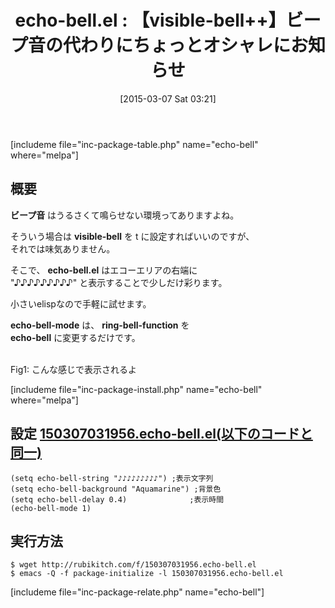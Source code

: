#+BLOG: rubikitch
#+POSTID: 743
#+BLOG: rubikitch
#+DATE: [2015-03-07 Sat 03:21]
#+PERMALINK: echo-bell
#+OPTIONS: toc:nil num:nil todo:nil pri:nil tags:nil ^:nil \n:t -:nil
#+ISPAGE: nil
#+DESCRIPTION:
# (progn (erase-buffer)(find-file-hook--org2blog/wp-mode))
#+BLOG: rubikitch
#+CATEGORY: ユーザインターフェース
#+EL_PKG_NAME: echo-bell
#+TAGS: 
#+EL_TITLE0: 【visible-bell++】ビープ音の代わりにちょっとオシャレにお知らせ
#+EL_URL: 
#+begin: org2blog
#+TITLE: echo-bell.el : 【visible-bell++】ビープ音の代わりにちょっとオシャレにお知らせ
[includeme file="inc-package-table.php" name="echo-bell" where="melpa"]

#+end:
** 概要

*ビープ音* はうるさくて鳴らせない環境ってありますよね。

そういう場合は *visible-bell* を t に設定すればいいのですが、
それでは味気ありません。

そこで、 *echo-bell.el* はエコーエリアの右端に
"♪♪♪♪♪♪♪♪♪" と表示することで少しだけ彩ります。

小さいelispなので手軽に試せます。

*echo-bell-mode* は、 *ring-bell-function* を
 *echo-bell* に変更するだけです。

# (progn (forward-line 1)(shell-command "screenshot-time.rb org_template" t))
[[file:/r/sync/screenshots/20150307032543.png]]
Fig1: こんな感じで表示されるよ

[includeme file="inc-package-install.php" name="echo-bell" where="melpa"]
** 設定 [[http://rubikitch.com/f/150307031956.echo-bell.el][150307031956.echo-bell.el(以下のコードと同一)]]
#+BEGIN: include :file "/r/sync/junk/150307/150307031956.echo-bell.el"
#+BEGIN_SRC fundamental
(setq echo-bell-string "♪♪♪♪♪♪♪♪♪") ;表示文字列
(setq echo-bell-background "Aquamarine") ;背景色
(setq echo-bell-delay 0.4)              ;表示時間
(echo-bell-mode 1)
#+END_SRC

#+END:

** 実行方法
#+BEGIN_EXAMPLE
$ wget http://rubikitch.com/f/150307031956.echo-bell.el
$ emacs -Q -f package-initialize -l 150307031956.echo-bell.el
#+END_EXAMPLE

# /r/sync/screenshots/20150307032543.png http://rubikitch.com/wp-content/uploads/2015/03/wpid-20150307032543.png
[includeme file="inc-package-relate.php" name="echo-bell"]
